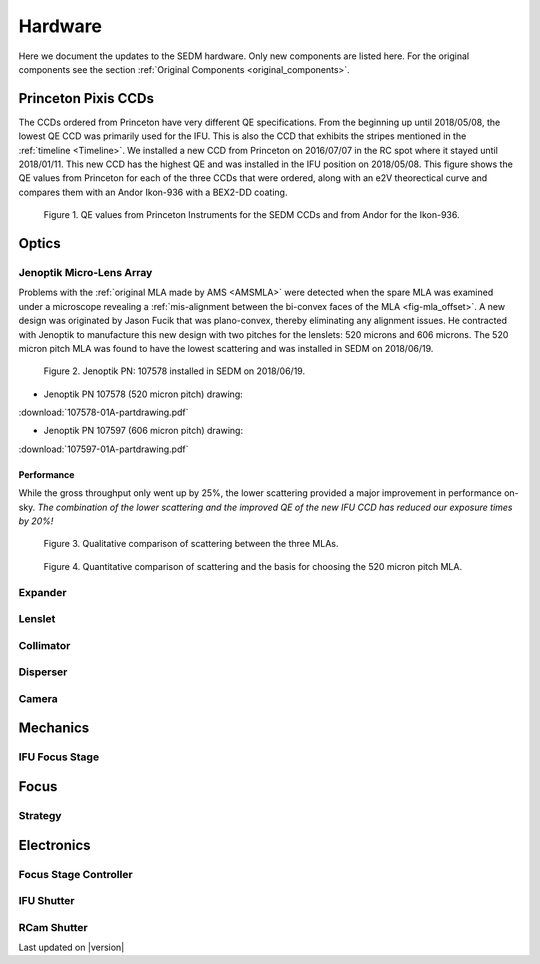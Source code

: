 
Hardware
========

Here we document the updates to the SEDM hardware.  Only new components are
listed here.  For the original components see the section :ref:`Original Components <original_components>`.


.. _PPCCD:

Princeton Pixis CCDs
--------------------

The CCDs ordered from Princeton have very different QE specifications.  From the
beginning up until 2018/05/08, the lowest QE CCD was primarily used for the IFU.
This is also the CCD that exhibits the stripes mentioned in the :ref:`timeline <Timeline>`.
We installed a new CCD from Princeton on 2016/07/07 in the RC spot where it stayed
until 2018/01/11.  This new CCD has the highest QE and was installed in the IFU
position on 2018/05/08.  This figure shows the QE values from Princeton for each
of the three CCDs that were ordered, along with an e2V theorectical curve
and compares them with an Andor Ikon-936 with a BEX2-DD coating.

.. figure:: SEDM_QE_CCDs.png

    Figure 1. QE values from Princeton Instruments for the SEDM CCDs and from Andor for the Ikon-936.

Optics
------

.. _JOMLA:

Jenoptik Micro-Lens Array
^^^^^^^^^^^^^^^^^^^^^^^^^
Problems with the :ref:`original MLA made by AMS <AMSMLA>` were detected when the spare MLA
was examined under a microscope revealing a :ref:`mis-alignment between the
bi-convex faces of the MLA <fig-mla_offset>`.  A new design was originated by Jason Fucik that
was plano-convex, thereby eliminating any alignment issues.  He contracted with
Jenoptik to manufacture this new design with two pitches for the lenslets:
520 microns and 606 microns.  The 520 micron pitch MLA was found to have the
lowest scattering and was installed in SEDM on 2018/06/19.

.. figure:: MLA_107578_520mu.jpg

    Figure 2. Jenoptik PN: 107578 installed in SEDM on 2018/06/19.

* Jenoptik PN 107578 (520 micron pitch) drawing:

:download:`107578-01A-partdrawing.pdf`

* Jenoptik PN 107597 (606 micron pitch) drawing:

:download:`107597-01A-partdrawing.pdf`

Performance
"""""""""""

While the gross throughput only went up by 25%, the lower scattering provided a
major improvement in performance on-sky.  *The combination of the lower
scattering and the improved QE of the new IFU CCD has reduced our exposure times
by 20%!*

.. figure:: NewMLAPerformance_imgs.png

    Figure 3. Qualitative comparison of scattering between the three MLAs.

.. figure:: NewMLAPerformance_scat.png

    Figure 4. Quantitative comparison of scattering and the basis for choosing the 520 micron pitch MLA.


Expander
^^^^^^^^

Lenslet
^^^^^^^

Collimator
^^^^^^^^^^

Disperser
^^^^^^^^^

Camera
^^^^^^

Mechanics
---------

IFU Focus Stage
^^^^^^^^^^^^^^^

Focus
-----

Strategy
^^^^^^^^

Electronics
-----------

Focus Stage Controller
^^^^^^^^^^^^^^^^^^^^^^

IFU Shutter
^^^^^^^^^^^

RCam Shutter
^^^^^^^^^^^^

Last updated on |version|
